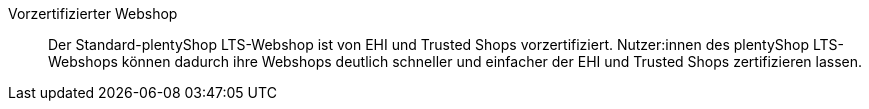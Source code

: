 [#vorzertifizierter-webshop]
Vorzertifizierter Webshop:: Der Standard-plentyShop LTS-Webshop ist von EHI und Trusted Shops vorzertifiziert. Nutzer:innen des plentyShop LTS-Webshops können dadurch ihre Webshops deutlich schneller und einfacher der EHI und Trusted Shops zertifizieren lassen.